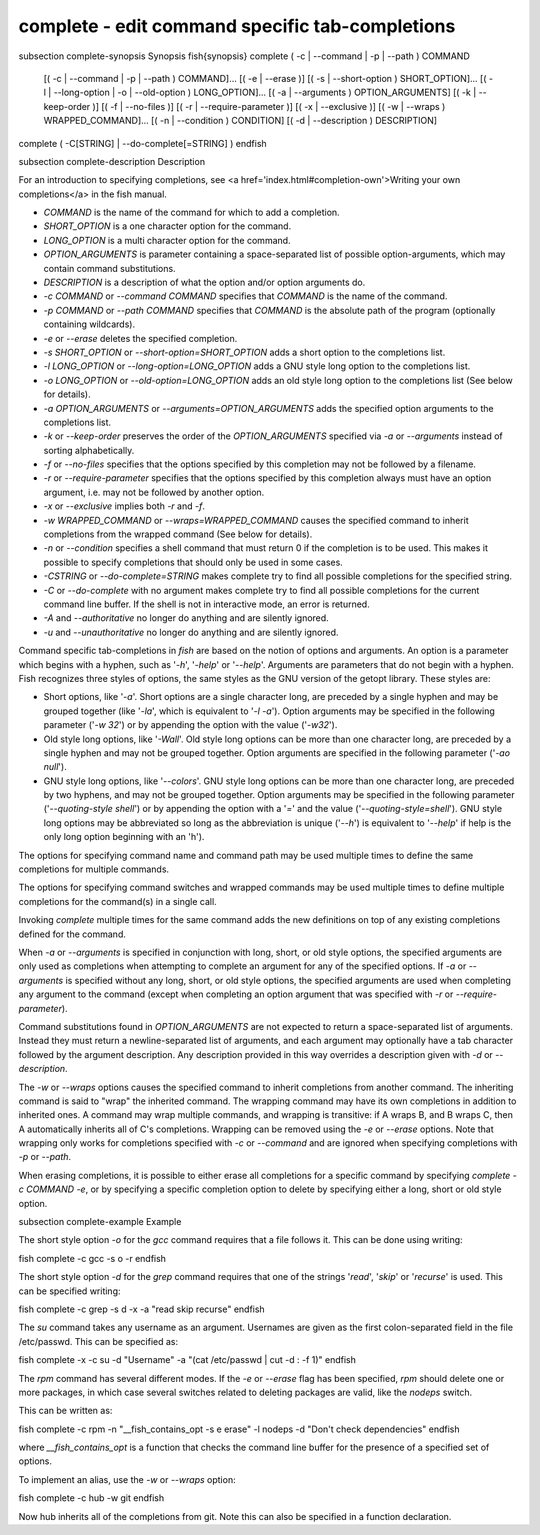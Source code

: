 complete - edit command specific tab-completions
==========================================


\subsection complete-synopsis Synopsis
\fish{synopsis}
complete ( -c | --command | -p | --path ) COMMAND
        [( -c | --command | -p | --path ) COMMAND]...
        [( -e | --erase )]
        [( -s | --short-option ) SHORT_OPTION]...
        [( -l | --long-option | -o | --old-option ) LONG_OPTION]...
        [( -a | --arguments ) OPTION_ARGUMENTS]
        [( -k | --keep-order )]
        [( -f | --no-files )]
        [( -r | --require-parameter )]
        [( -x | --exclusive )]
        [( -w | --wraps ) WRAPPED_COMMAND]...
        [( -n | --condition ) CONDITION]
        [( -d | --description ) DESCRIPTION]
complete ( -C[STRING] | --do-complete[=STRING] )
\endfish

\subsection complete-description Description

For an introduction to specifying completions, see <a
href='index.html#completion-own'>Writing your own completions</a> in
the fish manual.

- `COMMAND` is the name of the command for which to add a completion.

- `SHORT_OPTION` is a one character option for the command.

- `LONG_OPTION` is a multi character option for the command.

- `OPTION_ARGUMENTS` is parameter containing a space-separated list of possible option-arguments, which may contain command substitutions.

- `DESCRIPTION` is a description of what the option and/or option arguments do.

- `-c COMMAND` or `--command COMMAND` specifies that `COMMAND` is the name of the command.

- `-p COMMAND` or `--path COMMAND` specifies that `COMMAND` is the absolute path of the program (optionally containing wildcards).

- `-e` or `--erase` deletes the specified completion.

- `-s SHORT_OPTION` or `--short-option=SHORT_OPTION` adds a short option to the completions list.

- `-l LONG_OPTION` or `--long-option=LONG_OPTION` adds a GNU style long option to the completions list.

- `-o LONG_OPTION` or `--old-option=LONG_OPTION` adds an old style long option to the completions list (See below for details).

- `-a OPTION_ARGUMENTS` or `--arguments=OPTION_ARGUMENTS` adds the specified option arguments to the completions list.

- `-k` or `--keep-order` preserves the order of the `OPTION_ARGUMENTS` specified via `-a` or `--arguments` instead of sorting alphabetically.

- `-f` or `--no-files` specifies that the options specified by this completion may not be followed by a filename.

- `-r` or `--require-parameter` specifies that the options specified by this completion always must have an option argument, i.e. may not be followed by another option.

- `-x` or `--exclusive` implies both `-r` and `-f`.

- `-w WRAPPED_COMMAND` or `--wraps=WRAPPED_COMMAND` causes the specified command to inherit completions from the wrapped command (See below for details).

- `-n` or `--condition` specifies a shell command that must return 0 if the completion is to be used. This makes it possible to specify completions that should only be used in some cases.

- `-CSTRING` or `--do-complete=STRING` makes complete try to find all possible completions for the specified string.

- `-C` or `--do-complete` with no argument makes complete try to find all possible completions for the current command line buffer. If the shell is not in interactive mode, an error is returned.

- `-A` and `--authoritative` no longer do anything and are silently ignored.

- `-u` and `--unauthoritative` no longer do anything and are silently ignored.

Command specific tab-completions in `fish` are based on the notion of options and arguments. An option is a parameter which begins with a hyphen, such as '`-h`', '`-help`' or '`--help`'. Arguments are parameters that do not begin with a hyphen. Fish recognizes three styles of options, the same styles as the GNU version of the getopt library. These styles are:

- Short options, like '`-a`'. Short options are a single character long, are preceded by a single hyphen and may be grouped together (like '`-la`', which is equivalent to '`-l -a`'). Option arguments may be specified in the following parameter ('`-w 32`') or by appending the option with the value ('`-w32`').

- Old style long options, like '`-Wall`'. Old style long options can be more than one character long, are preceded by a single hyphen and may not be grouped together. Option arguments are specified in the following parameter ('`-ao null`').

- GNU style long options, like '`--colors`'. GNU style long options can be more than one character long, are preceded by two hyphens, and may not be grouped together. Option arguments may be specified in the following parameter ('`--quoting-style shell`') or by appending the option with a '`=`' and the value ('`--quoting-style=shell`'). GNU style long options may be abbreviated so long as the abbreviation is unique ('`--h`') is equivalent to '`--help`' if help is the only long option beginning with an 'h').

The options for specifying command name and command path may be used multiple times to define the same completions for multiple commands.

The options for specifying command switches and wrapped commands may be used multiple times to define multiple completions for the command(s) in a single call.

Invoking `complete` multiple times for the same command adds the new definitions on top of any existing completions defined for the command.

When `-a` or `--arguments` is specified in conjunction with long, short, or old style options, the specified arguments are only used as completions when attempting to complete an argument for any of the specified options. If `-a` or `--arguments` is specified without any long, short, or old style options, the specified arguments are used when completing any argument to the command (except when completing an option argument that was specified with `-r` or `--require-parameter`).

Command substitutions found in `OPTION_ARGUMENTS` are not expected to return a space-separated list of arguments. Instead they must return a newline-separated list of arguments, and each argument may optionally have a tab character followed by the argument description. Any description provided in this way overrides a description given with `-d` or `--description`.

The `-w` or `--wraps` options causes the specified command to inherit completions from another command. The inheriting command is said to "wrap" the inherited command. The wrapping command may have its own completions in addition to inherited ones. A command may wrap multiple commands, and wrapping is transitive: if A wraps B, and B wraps C, then A automatically inherits all of C's completions. Wrapping can be removed using the `-e` or `--erase` options. Note that wrapping only works for completions specified with `-c` or `--command` and are ignored when specifying completions with `-p` or `--path`.

When erasing completions, it is possible to either erase all completions for a specific command by specifying `complete -c COMMAND -e`, or by specifying a specific completion option to delete by specifying either a long, short or old style option.


\subsection complete-example Example

The short style option `-o` for the `gcc` command requires that a file follows it.  This can be done using writing:

\fish
complete -c gcc -s o -r
\endfish

The short style option `-d` for the `grep` command requires that one of the strings '`read`', '`skip`' or '`recurse`' is used.  This can be specified writing:

\fish
complete -c grep -s d -x -a "read skip recurse"
\endfish

The `su` command takes any username as an argument. Usernames are given as the first colon-separated field in the file /etc/passwd. This can be specified as:

\fish
complete -x -c su -d "Username" -a "(cat /etc/passwd | cut -d : -f 1)"
\endfish

The `rpm` command has several different modes. If the `-e` or `--erase` flag has been specified, `rpm` should delete one or more packages, in which case several switches related to deleting packages are valid, like the `nodeps` switch.

This can be written as:

\fish
complete -c rpm -n "__fish_contains_opt -s e erase" -l nodeps -d "Don't check dependencies"
\endfish

where `__fish_contains_opt` is a function that checks the command line buffer for the presence of a specified set of options.

To implement an alias, use the `-w` or `--wraps` option:

\fish
complete -c hub -w git
\endfish

Now hub inherits all of the completions from git. Note this can also be specified in a function declaration.

